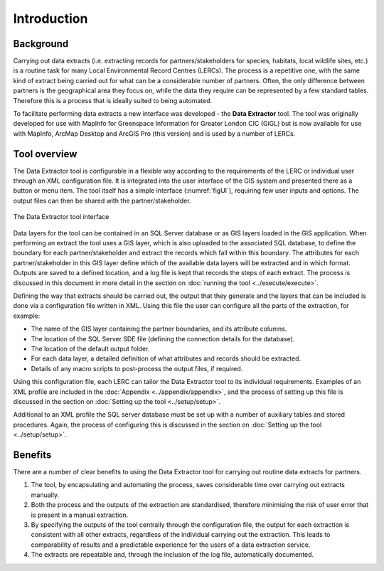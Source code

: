 ************
Introduction
************

.. index::
	single: Background

Background
==========

Carrying out data extracts (i.e. extracting records for partners/stakeholders for species, habitats, local wildlife sites, etc.) is a routine task for many Local Environmental Record Centres (LERCs). The process is a repetitive one, with the same kind of extract being carried out for what can be a considerable number of partners. Often, the only difference between partners is the geographical area they focus on, while the data they require can be represented by a few standard tables. Therefore this is a process that is ideally suited to being automated.

To facilitate performing data extracts a new interface was developed - the **Data Extractor** tool. The tool was originally developed for use with MapInfo for Greenspace Information for Greater London CIC (GiGL) but is now available for use with MapInfo, ArcMap Desktop and ArcGIS Pro (this version) and is used by a number of LERCs.

.. raw:: latex

   \newpage

.. index::
	single: Tool overview

Tool overview
=============

The Data Extractor tool is configurable in a flexible way according to the requirements of the LERC or individual user through an XML configuration file. It is integrated into the user interface of the GIS system and presented there as a button or menu item. The tool itself has a simple interface (:numref:`figUI`), requiring few user inputs and options. The output files can then be shared with the partner/stakeholder.

.. _figUI:

.. figure:: figures/UserInterface.png
	:align: center
	:scale: 80

	The Data Extractor tool interface

Data layers for the tool can be contained in an SQL Server database or as GIS layers loaded in the GIS application. When performing an extract the tool uses a GIS layer, which is also uploaded to the associated SQL database, to define the boundary for each partner/stakeholder and extract the records which fall within this boundary. The attributes for each partner/stakeholder in this GIS layer define which of the available data layers will be extracted and in which format. Outputs are saved to a defined location, and a log file is kept that records the steps of each extract. The process is discussed in this document in more detail in the section on :doc:`running the tool <../execute/execute>`.

.. raw:: latex

   \newpage

Defining the way that extracts should be carried out, the output that they generate and the layers that can be included is done via a configuration file written in XML. Using this file the user can configure all the parts of the extraction, for example:

* The name of the GIS layer containing the partner boundaries, and its attribute columns.
* The location of the SQL Server SDE file (defining the connection details for the database).
* The location of the default output folder.
* For each data layer, a detailed definition of what attributes and records should be extracted.
* Details of any macro scripts to post-process the output files, if required.

Using this configuration file, each LERC can tailor the Data Extractor tool to its individual requirements. Examples of an XML profile are included in the :doc:`Appendix <../appendix/appendix>`, and the process of setting up this file is discussed in the section on :doc:`Setting up the tool <../setup/setup>`.

Additional to an XML profile the SQL server database must be set up with a number of auxiliary tables and stored procedures. Again, the process of configuring this is discussed in the section on :doc:`Setting up the tool <../setup/setup>`. 

.. index::
	single: Benefits

Benefits
========

There are a number of clear benefits to using the Data Extractor tool for carrying out routine data extracts for partners. 

1. The tool, by encapsulating and automating the process, saves considerable time over carrying out extracts manually.
#. Both the process and the outputs of the extraction are standardised, therefore minimising the risk of user error that is present in a manual extraction.
#. By specifying the outputs of the tool centrally through the configuration file, the output for each extraction is consistent with all other extracts, regardless of the individual carrying out the extraction. This leads to comparability of results and a predictable experience for the users of a data extraction service.
#. The extracts are repeatable and, through the inclusion of the log file, automatically documented.